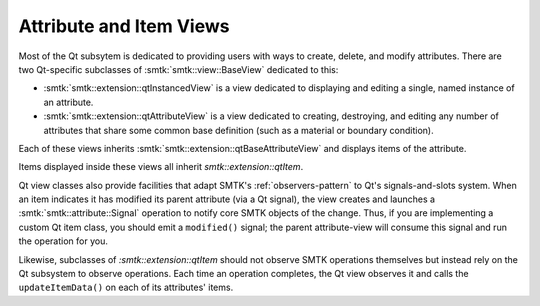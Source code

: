 Attribute and Item Views
------------------------

Most of the Qt subsytem is dedicated to providing users with ways
to create, delete, and modify attributes.
There are two Qt-specific subclasses of :smtk:`smtk::view::BaseView`
dedicated to this:

+ :smtk:`smtk::extension::qtInstancedView` is a view dedicated to
  displaying and editing a single, named instance of an attribute.
+ :smtk:`smtk::extension::qtAttributeView` is a view dedicated to
  creating, destroying, and editing any number of attributes that
  share some common base definition (such as a material or boundary
  condition).

Each of these views inherits :smtk:`smtk::extension::qtBaseAttributeView`
and displays items of the attribute.

Items displayed inside these views all inherit `smtk::extension::qtItem`.

Qt view classes also provide facilities that adapt SMTK's
:ref:`observers-pattern` to Qt's signals-and-slots system.
When an item indicates it has modified its parent attribute
(via a Qt signal), the view creates and launches a
:smtk:`smtk::attribute::Signal` operation to notify
core SMTK objects of the change.
Thus, if you are implementing a custom Qt item class, you
should emit a ``modified()`` signal; the parent attribute-view
will consume this signal and run the operation for you.

Likewise, subclasses of `:smtk::extension::qtItem` should not
observe SMTK operations themselves but instead rely on the
Qt subsystem to observe operations. Each time an operation
completes, the Qt view observes it and calls the
``updateItemData()`` on each of its attributes' items.
